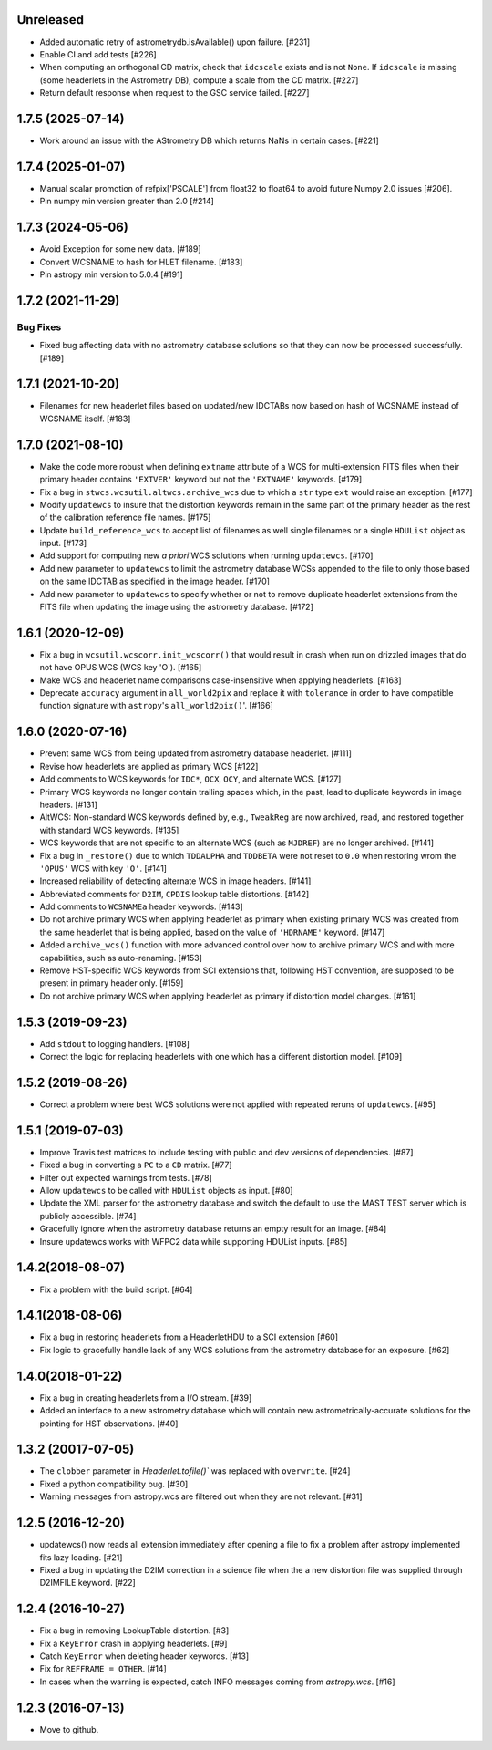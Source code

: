 Unreleased
----------

- Added automatic retry of astrometrydb.isAvailable() upon failure. [#231]

- Enable CI and add tests [#226]

- When computing an orthogonal CD matrix, check that ``idcscale`` exists
  and is not ``None``. If ``idcscale`` is missing (some headerlets in
  the Astrometry DB), compute a scale from the CD matrix. [#227]

- Return default response when request to the GSC service failed. [#227]

1.7.5 (2025-07-14)
------------------
- Work around an issue with the AStrometry DB which returns NaNs in certain cases. [#221]

1.7.4 (2025-01-07)
------------------

- Manual scalar promotion of refpix['PSCALE'] from float32
  to float64 to avoid future Numpy 2.0 issues [#206].

- Pin numpy min version greater than 2.0 [#214]


1.7.3 (2024-05-06)
------------------

- Avoid Exception for some new data. [#189]

- Convert WCSNAME to hash for HLET filename. [#183]

- Pin astropy min version to 5.0.4 [#191]


1.7.2 (2021-11-29)
-----------------

Bug Fixes
^^^^^^^^^

- Fixed bug affecting data with no astrometry database solutions so
  that they can now be processed successfully. [#189]

1.7.1 (2021-10-20)
------------------
- Filenames for new headerlet files based on updated/new
  IDCTABs now based on hash of WCSNAME instead of WCSNAME itself. [#183]


1.7.0 (2021-08-10)
------------------

- Make the code more robust when defining ``extname`` attribute of a WCS for
  multi-extension FITS files when their primary header contains ``'EXTVER'``
  keyword but not the ``'EXTNAME'`` keywords. [#179]

- Fix a bug in ``stwcs.wcsutil.altwcs.archive_wcs`` due to which
  a ``str`` type ``ext`` would raise an exception. [#177]

- Modify ``updatewcs`` to insure that the distortion keywords remain
  in the same part of the primary header as the rest of the calibration
  reference file names. [#175]

- Update ``build_reference_wcs`` to accept list of filenames as well
  single filenames or a single ``HDUList`` object as input. [#173]

- Add support for computing new `a priori` WCS solutions when running
  ``updatewcs``. [#170]

- Add new parameter to ``updatewcs`` to limit the astrometry database
  WCSs appended to the file to only those based on the same IDCTAB as
  specified in the image header. [#170]

- Add new parameter to ``updatewcs`` to specify whether or not to
  remove duplicate headerlet extensions from the FITS file when updating
  the image using the astrometry database. [#172]


1.6.1 (2020-12-09)
------------------

- Fix a bug in ``wcsutil.wcscorr.init_wcscorr()`` that would result in crash
  when run on drizzled images that do not have OPUS WCS (WCS key 'O'). [#165]

- Make WCS and headerlet name comparisons case-insensitive when applying
  headerlets. [#163]

- Deprecate ``accuracy`` argument in ``all_world2pix`` and replace it with
  ``tolerance`` in order to have compatible function signature with
  ``astropy``'s ``all_world2pix()``'. [#166]


1.6.0 (2020-07-16)
------------------

- Prevent same WCS from being updated from astrometry database headerlet. [#111]

- Revise how headerlets are applied as primary WCS [#122]

- Add comments to WCS keywords for ``IDC*``, ``OCX``, ``OCY``, and alternate
  WCS. [#127]

- Primary WCS keywords no longer contain trailing spaces which, in the past,
  lead to duplicate keywords in image headers. [#131]

- AltWCS: Non-standard WCS keywords defined by, e.g., ``TweakReg`` are now
  archived, read, and restored together with standard WCS keywords. [#135]

- WCS keywords that are not specific to an alternate WCS (such as ``MJDREF``)
  are no longer archived. [#141]

- Fix a bug in ``_restore()`` due to which ``TDDALPHA`` and ``TDDBETA`` were
  not reset to ``0.0`` when restoring wrom the ``'OPUS'`` WCS with key ``'O'``. [#141]

- Increased reliability of detecting alternate WCS in image headers. [#141]

- Abbreviated comments for ``D2IM``, ``CPDIS`` lookup table distortions. [#142]

- Add comments to ``WCSNAMEa`` header keywords. [#143]

- Do not archive primary WCS when applying headerlet as primary when existing
  primary WCS was created from the same headerlet that is being applied, based
  on the value of ``'HDRNAME'`` keyword. [#147]

- Added ``archive_wcs()`` function with more advanced control over how to
  archive primary WCS and with more capabilities, such as auto-renaming. [#153]

- Remove HST-specific WCS keywords from SCI extensions that, following HST
  convention, are supposed to be present in primary header only. [#159]

- Do not archive primary WCS when applying headerlet as primary if distortion
  model changes. [#161]


1.5.3 (2019-09-23)
------------------

- Add ``stdout`` to logging handlers. [#108]

- Correct the logic for replacing headerlets with one which has a different
  distortion model. [#109]


1.5.2 (2019-08-26)
------------------

- Correct a problem where best WCS solutions were not applied
  with repeated reruns of ``updatewcs``. [#95]

1.5.1 (2019-07-03)
------------------

- Improve Travis test matrices to include testing with public and dev
  versions of dependencies. [#87]

- Fixed a bug in converting a ``PC`` to a ``CD`` matrix. [#77]

- Filter out expected warnings from tests. [#78]

- Allow ``updatewcs`` to be called with ``HDUList`` objects as input. [#80]

- Update the XML parser for the astrometry database and switch the default to use
  the MAST TEST server which is publicly accessible. [#74]

- Gracefully ignore when the astrometry database returns an empty result for
  an image. [#84]

- Insure updatewcs works with WFPC2 data while supporting HDUList inputs. [#85]

1.4.2(2018-08-07)
-----------------

- Fix a problem with the build script. [#64]

1.4.1(2018-08-06)
-----------------
- Fix a bug in restoring headerlets from a HeaderletHDU to a SCI extension [#60]

- Fix logic to gracefully handle lack of any WCS solutions from the
  astrometry database for an exposure.  [#62]

1.4.0(2018-01-22)
-----------------

- Fix a bug in creating headerlets from a I/O stream. [#39]

- Added an interface to a new astrometry database which will
  contain new astrometrically-accurate solutions for the pointing
  for HST observations. [#40]

1.3.2 (20017-07-05)
-------------------

- The ``clobber`` parameter in `Headerlet.tofile()`` was replaced with
  ``overwrite``. [#24]

- Fixed a python compatibility bug. [#30]

- Warning messages from astropy.wcs are filtered out when they are not relevant. [#31]


1.2.5 (2016-12-20)
----------------

- updatewcs() now reads all extension immediately after opening a file
  to fix a problem after astropy implemented fits lazy loading. [#21]

- Fixed a bug in updating the D2IM correction in a science file when the
  a new distortion file was supplied through D2IMFILE keyword. [#22]

1.2.4 (2016-10-27)
------------------

- Fix a bug in removing LookupTable distortion. [#3]

- Fix a ``KeyError`` crash in applying headerlets. [#9]

- Catch ``KeyError`` when deleting header keywords. [#13]

- Fix for ``REFFRAME = OTHER``. [#14]

- In cases when the warning is expected, catch INFO messages
  coming from `astropy.wcs`. [#16]


1.2.3 (2016-07-13)
------------------

- Move to github.
